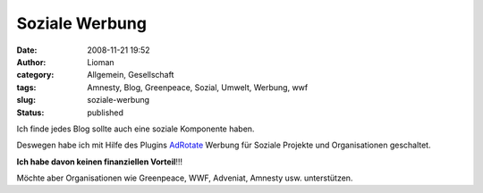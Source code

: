 Soziale Werbung
###############
:date: 2008-11-21 19:52
:author: Lioman
:category: Allgemein, Gesellschaft
:tags: Amnesty, Blog, Greenpeace, Sozial, Umwelt, Werbung, wwf
:slug: soziale-werbung
:status: published

Ich finde jedes Blog sollte auch eine soziale Komponente haben.

Deswegen habe ich mit Hilfe des Plugins
`AdRotate <http://wordpress.org/extend/plugins/adrotate/>`__ Werbung für
Soziale Projekte und Organisationen geschaltet.

**Ich habe davon keinen finanziellen Vorteil**!!!

Möchte aber Organisationen wie Greenpeace, WWF, Adveniat, Amnesty usw.
unterstützen.
